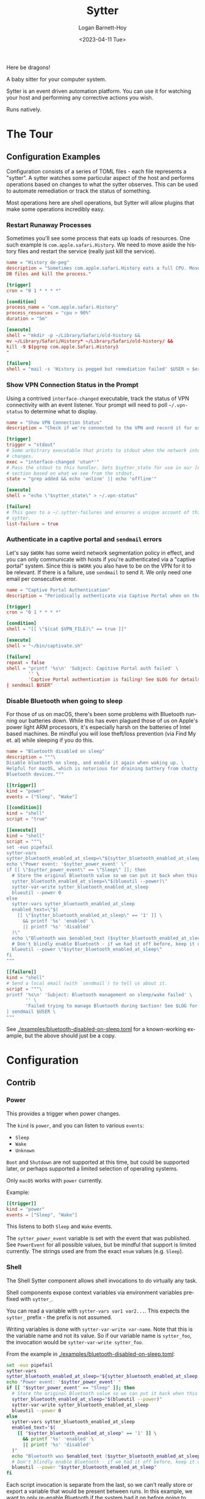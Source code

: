 #+title:     Sytter
#+author:    Logan Barnett-Hoy
#+email:     logustus@gmail.com
#+date:      <2023-04-11 Tue>
#+language:  en
#+file_tags:
#+tags:

Here be dragons!

A baby sitter for your computer system.

Sytter is an event driven automation platform.  You can use it for  watching
your host and performing any corrective actions you wish.

Runs natively.

* The Tour

** Configuration Examples

Configuration consists of a series of TOML files - each file represents a
"sytter". A sytter watches some particular aspect of the host and performs
operations based on changes to what the sytter observes. This can be used to
automate remediation or track the status of something.

Most operations here are shell operations, but Sytter will allow plugins that
make some operations incredibly easy.

*** Restart Runaway Processes

Sometimes you'll see some process that eats up loads of resources. One such
example is =com.apple.safari.History=. We need to move aside the history files
and restart the service (really just kill the service).

#+begin_src toml :results none
name = "History de-peg"
description = "Sometimes com.apple.safari.History eats a full CPU. Move SQLite
DB files and kill the process."

[trigger]
cron = "0 1 * * * *"

[condition]
process_name = "com.apple.safari.History"
process_resources = "cpu > 90%"
duration = "5m"

[execute]
shell = "mkdir -p ~/Library/Safari/old-history &&
mv ~/Library/Safari/History* ~/Library/Safari/old-history/ &&
kill -9 $(pgrep com.apple.Safari.History)
"

[failure]
shell = "mail -s 'History is pegged but remediation failed' $USER < $errFile"
#+end_src

*** Show VPN Connection Status in the Prompt

Using a contrived =interface-changed= executable, track the status of VPN
connectivity with an event listener.  Your prompt will need to poll
=~/.vpn-status= to determine what to display.

#+begin_src toml :results none
name = "Show VPN Connection Status"
description = "Check if we're connected to the VPN and record it for use in our prompt."

[trigger]
trigger = "stdout"
# Some arbitrary executable that prints to stdout when the network interface
# changes.
exec = "interface-changed 'utun*'"
# Pass the stdout to this handler. Sets $sytter_state for use in our [execute]
# section based on what we see from the stdout.
state = "grep added && echo 'online' || echo 'offline'"

[execute]
shell = "echo \"$sytter_state\" > ~/.vpn-status"

[failure]
# This goes to a ~/.sytter-failures and ensures a unique account of this one
# sytter.
list-failure = true
#+end_src



*** Authenticate in a captive portal and =sendmail= errors

Let's say =$WORK= has some weird network segmentation policy in effect, and you
can only communicate with hosts if you're authenticated via a "captive portal"
system. Since this is =$WORK= you also have to be on the VPN for it to be
relevant. If there is a failure, use =sendmail= to send it. We only need one
email per consecutive error.

#+begin_src toml :results none
name = "Captive Portal Authentication"
description = "Periodically authenticate via Captive Portal when on the VPN."

[trigger]
cron = "0 1 * * * *"

[condition]
shell = "[[ \"$(cat $VPN_FILE)\" == true ]]"

[execute]
shell = "~/bin/captivate.sh"

[failure]
repeat = false
shell = "printf '%s\n' 'Subject: Capitive Portal auth failed' \
        '' \
        'Captive Portal authentication is failing! See $LOG for details.' \
| sendmail $USER"
#+end_src

*** Disable Bluetooth when going to sleep

For those of us on macOS, there's been some problems with Bluetooth running our
batteries down.  While this has even plagued those of us on Apple's power light
ARM processors, it's especially harsh on the batteries of Intel based machines.
Be mindful you will lose theft/loss prevention (via Find My et. al) while
sleeping if you do this.

#+begin_src toml :results none :exports code
name = "Bluetooth disabled on sleep"
description = """\
Disable bluetooth on sleep, and enable it again when waking up. \
Helpful for macOS, which is notorious for draining battery from chatty \
Bluetooth devices."""

[[trigger]]
kind = "power"
events = ["Sleep", "Wake"]

[[condition]]
kind = "shell"
script = "true"

[[execute]]
kind = "shell"
script = """\
set -euo pipefail
sytter-vars
sytter_bluetooth_enabled_at_sleep=\"${sytter_bluetooth_enabled_at_sleep:-}\"
echo \"Power event: '$sytter_power_event' \"
if [[ \"$sytter_power_event\" == \"Sleep\" ]]; then
  # Store the original Bluetooth value so we can put it back when this is done.
  sytter_bluetooth_enabled_at_sleep=\"$(blueutil --power)\"
  sytter-var-write sytter_bluetooth_enabled_at_sleep
  blueutil --power 0
else
  sytter-vars sytter_bluetooth_enabled_at_sleep
  enabled_text=\"$(
    [[ \"$sytter_bluetooth_enabled_at_sleep\" == '1' ]] \
      && printf '%s' 'enabled' \
      || printf '%s' 'disabled'
  )\"
  echo \"Bluetooth was $enabled_text ($sytter_bluetooth_enabled_at_sleep) when sleep started, so it will be $enabled_text now.\"
  # Don't blindly enable Bluetooth - if we had it off before, keep it off now.
  blueutil --power \"$sytter_bluetooth_enabled_at_sleep\"
fi
"""

[[failure]]
kind = "shell"
# Send a local email (with `sendmail`) to tell us about it.
script = """\
printf '%s\n' 'Subject: Bluetooth management on sleep/wake failed' \
       '' \
       'Failed trying to manage Bluetooth during $action! See $LOG for details.' \
| sendmail $USER \
"""
#+end_src

See [[./examples/bluetooth-disabled-on-sleep.toml]] for a known-working example, but
the above should just be a copy.

* Configuration
** Contrib

*** Power

This provides a trigger when power changes.

The ~kind~ is ~power~, and you can listen to various ~events~:

+ ~Sleep~
+ ~Wake~
+ ~Unknown~

~Boot~ and ~Shutdown~ are not supported at this time, but could be supported
later, or perhaps supported a limited selection of operating systems.

Only ~macOS~ works with ~power~ currently.

Example:

#+begin_src toml
[[trigger]]
kind = "power"
events = ["Sleep", "Wake"]
#+end_src

This listens to both ~Sleep~ and ~Wake~ events.

The ~sytter_power_event~ variable is set with the event that was published.  See
~PowerEvent~ for all possible values, but be mindful that support is limited
currently.  The strings used are from the exact ~enum~ values (e.g. ~Sleep~).

*** Shell

The Shell Sytter component allows shell invocations to do virtually any task.

Shell components expose context variables via environment variables prefixed
with ~sytter_~.

You can read a variable with ~sytter-vars var1 var2...~.  This expects the
~sytter_~ prefix - the prefix is not assumed.

Writing variables is done with ~sytter-var-write var-name~.  Note that this is
the variable name and not its value.  So if our variable name is ~sytter_foo~,
the invocation would be ~sytter-var-write sytter_foo~.

From the example in [[./examples/bluetooth-disabled-on-sleep.toml]]:

#+begin_src sh :results none :exports code
set -euo pipefail
sytter-vars
sytter_bluetooth_enabled_at_sleep="${sytter_bluetooth_enabled_at_sleep:-}"
echo "Power event: '$sytter_power_event' "
if [[ "$sytter_power_event" == "Sleep" ]]; then
  # Store the original Bluetooth value so we can put it back when this is done.
  sytter_bluetooth_enabled_at_sleep="$(blueutil --power)"
  sytter-var-write sytter_bluetooth_enabled_at_sleep
  blueutil --power 0
else
  sytter-vars sytter_bluetooth_enabled_at_sleep
  enabled_text="$(
    [[ "$sytter_bluetooth_enabled_at_sleep" == '1' ]] \
      && printf '%s' 'enabled' \
      || printf '%s' 'disabled'
  )"
  echo "Bluetooth was $enabled_text ($sytter_bluetooth_enabled_at_sleep) when sleep started, so it will be $enabled_text now."
  # Don't blindly enable Bluetooth - if we had it off before, keep it off now.
  blueutil --power "$sytter_bluetooth_enabled_at_sleep"
fi
#+end_src

Each script invocation is separate from the last, so we can't really store or
export a variable that would be present between runs.  In this example, we want
to only re-enable Bluetooth if the system had it on before going to sleep - this
way we don't enable Bluetooth when it wasn't desired to be on in the first
place.

~sytter-var-write sytter_bluetooth_enabled_at_sleep~ reads the variable into
~sytter_bluetooth_enabled_at_sleep~ for us.  On the wake up run, we use
~sytter-vars sytter_bluetooth_enabled_at_sleep~ to read the value we stored when
the system was going to sleep.

* Design
** Problem Space

Sytter aims to be a sort of IFTTT that uses standard posix/unix tooling and can
be managed via version control. Sytter's primary goal is to provide a platform
with which system health can be monitored and assured, but its uses can be
extended beyond baby-sitting systems as a more general automation system (though
it could be argued most of these will be some form of a baby-sitter for the
system anyways).

Its responsibilities will overlap with many other tools in the adjacent problem
space, and indeed could fill their roles.  For example, Sytter could serve as a
make-shift Puppet agent. Its goal is not to succeed Puppet, however.

Sytter has some principal qualities, and the reasons why they are held as
principal qualities:

1. Sytter runs natively.
   a. Runtime changes cannot break Sytter's core functionality.
   b. Static linking means Sytter still works across major operating system
      upgrades.
   c. No need for tuning a garbage collector, or debugging issues with garbage
      collectors.
2. Sytter structural configuration is very ergonomic.
   a. Structural configuration is defined as things such as:
      a. Logging.
      b. Waiting for consecutive failures.
      c. Notifications.
      d. Exponential backoff.
   b. Structural configuration is desirable across all Sytters and thus must be
      expressed succinctly in a Sytter configuration. On the axes of simple vs
      complex and easy vs hard, this should be easy.

** Startup

Upon startup, =sytter= reads from =--config-dir=, =$SYTTER_CONFIG_DIR=, or
=~/.config/sytter= for Sytters in that order. Execution of =cron= statements do
not happen immediately but instead wait for the schedule. Unscheduled operations
happen immediately, and have a soft intention of executing in lexicographical
order. No guarantees are made about this order.

See [[Order Dependent Sytters]] for examples of how to handle Sytters that need to
execute in a controlled order.

** Sytter Components

A Sytter declaration is made manifest via various Sytter Components that the
Sytter calls upon. These components fall under a few basic categories:

1. =trigger=
2. =condition=
3. =executor=
4. =failure=

A Sytter Component can be stateful. All Sytters components may write to a shared
context. Different kinds of components can be intermixed. For example, using a
=ShellCondition= does not lock one into using a =ShellExecutor=.

*** Start

A =Start= allows a Sytter to setup initial state.  It is run once during the
Sytter's initialization.  Sytter ships with a =ShellStart=.

*** Triggers

A Sytter trigger is some event in which a Sytter is executed. A file could be
written to, some resource may become available, or the timer on a polling
mechanism may fire. Each of these would be a trigger.

Sytter ships with a =cron= based trigger and a shell based trigger.

*** Condition

Sytter conditions evaluate the circumstances in which action is required. In the
true condition, the Sytter's executor will be executed. In the false condition,
nothing additional happens.

Sytter ships with a shell based condition which (by default) uses a 0 exit code
as true and anything else as false.

*** Executor

Sytter executors simply run some piece of functionality. By the time this
occurs, the event for the trigger has fired and the condition has evaluated to
true.

Sytter ships with a shell based executor.

*** Failure

Sytter failure components describe what the Sytter should do in the case of a
failure. Failure is described as some clear error that has occurred at any phase
of the Sytter lifecycle. This can include problems setting up the trigger, the
condition check failing (error instead of true/false), or the executor fails its
operation.

Sytter ships with a shell based failure component.

** Sytter Structural Configuration

Structural configuration can be thought of as parts of Sytter which aren't
componentized but instead generalized across all components. Examples of
structural configuration include:

1. Logging.
2. Waiting for consecutive failures.
3. Notifications.
4. Exponential backoff.

For example, logging is not part of a Sytter component but instead something all
components may wish to use. Triggers can universally be configured to wait for a
certain number of consecutive failures or some other pattern in the rate at
which failures occur.
** State Management

Sytter supports a shared state and a Sytter can read from and write to this
shared state.

All values are =Strings= and must be parsed for non-String values.

*** API

There is a state management API under ~/state~.  The API is in its infancy
currently.  There is no authentication for it, but there is intention to add it.

At the moment, all state is global.  If there is interest there could be
component or Sytter specific variables in the future.

+ ~GET /state~ :: This returns a payload of all of the variables.  This can be
  in a text form of lines with ~key=value~, or it could be JSON.  Use your
  ~Accept~ header to control the format.
+ ~POST /state~ :: This takes a JSON body of an object with ~key~ and ~value~
  fields.  An example is ~{ "key": "name", "value": "Alice" }~.  This uses
  "upsert" behavior, meaning the value is inserted or, if already present,
  updated in place.  Both ~key~ and ~value~ must be strings.

*** =Shell=

The =Shell= components provide some helper shell functions for reading and
writing state.  At time of writing these functions only support Bash.  Other
shells can be supported by default as well as provide a generalized mechanism in
which one can provide their own helpers for unsupported shells.

+ ~sytter-vars~ :: Reads all variables from the Sytter server's state and sets
  them as environment variables for the script.  It is recommended when creating
  variables to prefix them with ~sytter_~ to both avoid collisions and
  ambiguity.  A future version might only load one variable.
+ ~sytter-var-write~ :: This takes the name of a single variable to write.  Be
  mindful that you are not passing values.  So you can use ~sytter-var-write
  foo~ to write the ~foo~ variable.  One could use ~sytter-var-write USER~ to
  write the ~USER~ variable present on many Unix shells.  It is recommended to
  prefix variables with ~sytter_~ to avoid unintended collisions and potential
  ambiguity in finding what variables are under your direct control.

The exact code for these functions resides in [[file:./src/shell-functions.sh]].

**** Reading State

The =sytter-vars= function takes a variable number of variable names.  Any
renaming must be done in the shell steps themselves.

The example below reads the =sytter_bluetooth_enabled= variable into an
environment variable of the same name (=sytter_bluetooth_enabled=).  The value
is then printed.

#+begin_src shell :results none :exports code
sytter-vars sytter_bluetooth_enabled
echo "Bluetooth enabled? $sytter_bluetooth_enabled"
#+end_src

**** Writing State

The =sytter-var-write= function takes a variable name and a value.

The example below writes the results of =blueutil --power= to the
=sytter_bluetooth_enabled= variable.

#+begin_src shell :results none :exports code
sytter-var-write sytter_bluetooth_enabled $(blueutil --power)
#+end_src

* Roadmap
** Respond to kill signals

=SIGTERM= should begin a graceful shutdown. Listeners are shut down, and the
process waits for any outstanding executions to complete.

=SIGQUIT= and =SIGINT= are less graceful. Shut down listeners but immediately
give up on executors.

=SIGHUP= reloads configuration and Sytters.

** Daemonize

Provide other machinery for daemonization. This could mean adding logs, a log
destination, additional configuration, etc.

** DONE Variables
CLOSED: [2025-02-14 Fri 06:54]

We need a way for Sytters to govern their own state and possibly a global state.
This way Sytter components can have a decoupled means of communicating with each
other.

We also need to provide a standardized set of variables for common activities,
such as a variable for log location, the Sytter information itself, etc.

** Dynamic enabling

A Sytter should have some means of being enabled/disabled via some conditions
(evaluated upon startup or =SIGHUP=).

Additionally, we should allow Sytters to trigger other Sytters to be enabled.
This should be carefully thought out. Is it done via variables? Do variable
changes cause the enabled field to be re-evaluated?

** Switch to YAML

I was hoping to steer away from
yet-another-system-management-tool-powered-by-yaml but TOML is proving to be a
little _too_ simple for our uses. It is difficult to express a Sytter with
idiomatic TOML and harder still to deserialize the various components. Switching
to YAML may prove more useful.

** Allow plugins

Somehow we need to be able to dynamically load new components. I have no idea
how to do this in Rust.

** Add a test suite

I can be convinced of the value of unit tests in Rust, since they are local to
the method and double as documentation. But we also need to have some kind of
integration level tests.

** Add a build pipeline

We need a build pipeline that produces executables for the big 3 (Linux, macOS,
and Windows). Windows I am completely unable to test, so someone else will have
to handle that.

** Create installers

We need installers for the big three (Linux, macOS, Windows). I don't have
Windows available to test, so someone else will have to contribute or verify
that.

Installers include:

+ Homebrew (macOS) - I know there are others and will be happy to support them
  if interest is expressed.
+ Chocolatety (for Windows?).
+ An RPM/yum package.
+ A deb/apt package.
+ A nix derivation.
+ Home manager would be neat!

Each of these should support the ability to run daemonized. So that means
LaunchServices, a systemd unit file, etc.

** Add way more documentation

How do you author your own components? How do they get added? How can you test
them?

What does contribution look like?


** Add way more examples

More examples of doing cool stuff. Examples can double as a trove of great
tools.

** Make sure this works with symlinks

All configurations should load fine with symlinks. I feel like this should be a
given, but I have seen far too many modern tools that give symlinks special
treatment, and thus support is poor to outright refused. As a mission statement
we support symlinks. Integration tests will include a symlink test.

** Support runtime reloading of Sytters

This is related to [[Respond to kill signals]].

This can be done via file watches but really we can just listen for =SIGHUP=.
More importantly for this item: We need to be able to tear down Sytters and
stand them up again. We should take an MD5 sum of each Sytter and use that as a
basis of whether or not we should attempt a reload for that particular Sytter.

* COMMENT Settings

#  LocalWords:  Sytter Sytters Sytter's
